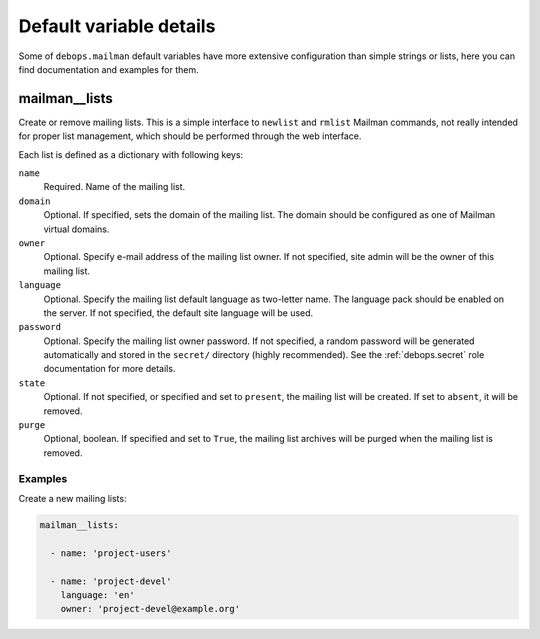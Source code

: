 .. Copyright (C) 2014-2017 Maciej Delmanowski <drybjed@gmail.com>
.. Copyright (C) 2014-2017 DebOps <https://debops.org/>
.. SPDX-License-Identifier: GPL-3.0-or-later

Default variable details
========================

Some of ``debops.mailman`` default variables have more extensive configuration
than simple strings or lists, here you can find documentation and examples for
them.

.. only:: html

   .. contents::
      :local:
      :depth: 1

.. _mailman__lists:

mailman__lists
--------------

Create or remove mailing lists. This is a simple interface to ``newlist`` and
``rmlist`` Mailman commands, not really intended for proper list management,
which should be performed through the web interface.

Each list is defined as a dictionary with following keys:

``name``
  Required. Name of the mailing list.

``domain``
  Optional. If specified, sets the domain of the mailing list. The domain
  should be configured as one of Mailman virtual domains.

``owner``
  Optional. Specify e-mail address of the mailing list owner. If not specified,
  site admin will be the owner of this mailing list.

``language``
  Optional. Specify the mailing list default language as two-letter name. The
  language pack should be enabled on the server. If not specified, the default
  site language will be used.

``password``
  Optional. Specify the mailing list owner password. If not specified, a random
  password will be generated automatically and stored in the ``secret/``
  directory (highly recommended). See the :ref:`debops.secret` role documentation
  for more details.

``state``
  Optional. If not specified, or specified and set to ``present``, the mailing
  list will be created. If set to ``absent``, it will be removed.

``purge``
  Optional, boolean. If specified and set to ``True``, the mailing list
  archives will be purged when the mailing list is removed.

Examples
~~~~~~~~

Create a new mailing lists:

.. code-block:: yaml

   mailman__lists:

     - name: 'project-users'

     - name: 'project-devel'
       language: 'en'
       owner: 'project-devel@example.org'
